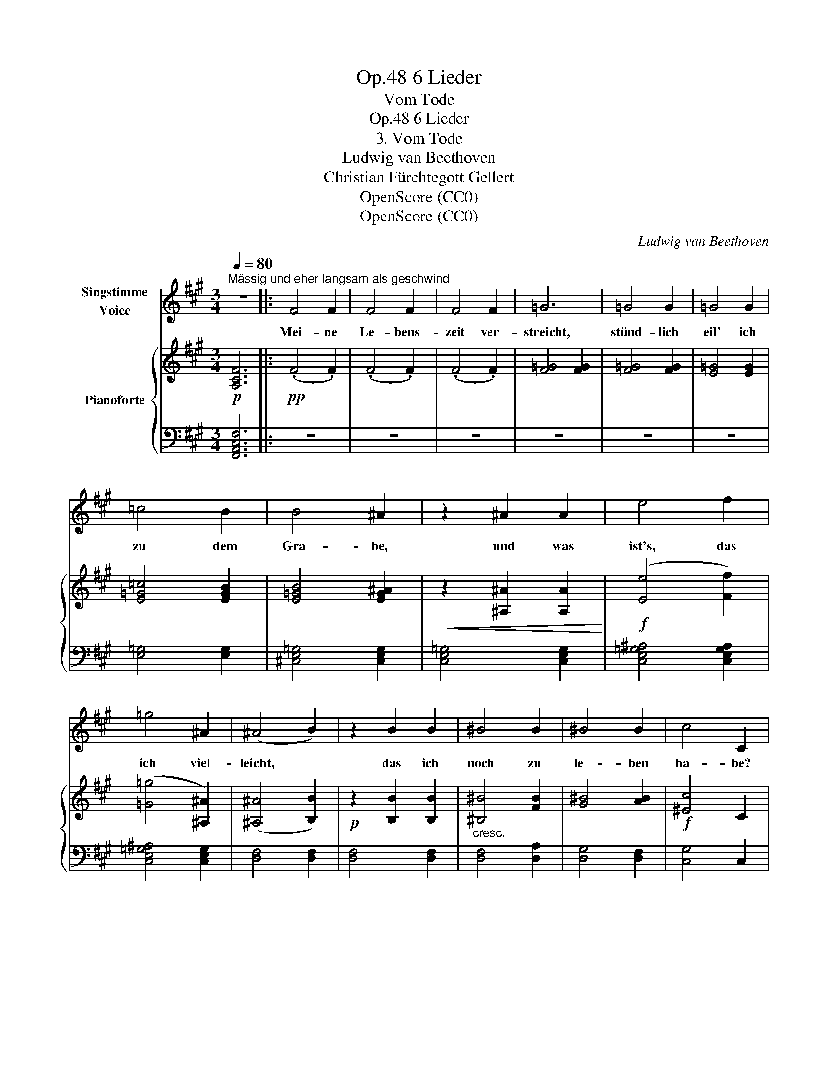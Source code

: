 X:1
T:6 Lieder, Op.48
T:Vom Tode
T:6 Lieder, Op.48
T:3. Vom Tode
T:Ludwig van Beethoven
T:Christian Fürchtegott Gellert
T:OpenScore (CC0)
T:OpenScore (CC0)
C:Ludwig van Beethoven
Z:Christian Fürchtegott Gellert
Z:OpenScore (CC0)
%%score 1 { ( 2 4 ) | ( 3 5 ) }
L:1/8
Q:1/4=80
M:3/4
K:A
V:1 treble nm="Singstimme\nVoice"
V:2 treble nm="Pianoforte"
V:4 treble 
V:3 bass 
V:5 bass 
V:1
"^Mässig und eher langsam als geschwind" z6 |: F4 F2 | F4 F2 | F4 F2 | =G6 | =G4 G2 | =G4 G2 | %7
w: |Mei- ne|Le- bens-|zeit ver-|streicht,|stünd- lich|eil' ich|
 =c4 B2 | B4 ^A2 | z2 ^A2 A2 | e4 f2 | =g4 ^A2 | (^A4 B2) | z2 B2 B2 | ^B4 B2 | ^B4 B2 | c4 C2 | %17
w: zu dem|Gra- be,|und was|ist's, das|ich viel-|leicht, *|das ich|noch zu|le- ben|ha- be?|
 z6 | z6 | z6 | z6 | C4 C2 | F4 G2 | A4 F2 | C6 | ^E4 E2 | ^E4 E2 | ^E4 E2 | F6 | =G4 G2 | =G6- | %31
w: ||||Denk', o|Mensch, an|dei- nen|Tod!|Säu- me|nicht, denn|Eins ist|Noth.|Säu- me|nicht,|
 G4 F2 | c6 | C6 | D6 | F4 F2 | =G6- | G4 F2 | c6 | C6 | F6 | z6 | z6 | z6 | z6 | z6 | z6 | z6 | %48
w: _ denn|Eins|ist|Noth.|Säu- me|nicht,|_ denn|Eins|ist|Noth.||||||||
 !fermata!z6 :| %49
w: |
V:2
!p! [A,CF]6 |:!pp! (.F4 .F2) | (.F4 .F2) | (.F4 .F2) | [F=G]4 [FG]2 | [F=G]4 [FG]2 | [E=G]4 [EG]2 | %7
 [E=G=c]4 [EGB]2 | [E=GB]4 [EG^A]2 |!<(! z2 [^A,^A]2 [A,A]2!<)! |!f! ([Ee]4 [Ff]2) | %11
 ([=G=g]4 [^A,^A]2) | ([^A,^A]4 [B,B]2) |!p! z2 [B,B]2 [B,B]2 |"_cresc." [^B,^B]4 [FB]2 | %15
 [G^B]4 [AB]2 |!f! [^Ec]4 C2 |!p! (.C4 .C2) | (F4 G2) | (A4 F2 | ^E4 C2) | C4 C2 | F4 G2 | A4 F2 | %24
 C6 | [G,C^E]4 [G,CE]2 |"_cresc." [G,D^E]4 [G,DE]2 | [G,D^E]4 [G,DE]2 | [A,CF]6 | %29
 [^A,CE=G]4 [A,CEG]2 | [^A,CE=G]6- |!mp! [A,CEG]4 [B,DF]2 | [=A,CF]6 | ^E6 | [F,A,F]6 | %35
"_cresc." [A,=CF]4 [A,CF]2 | [_B,^C=G-]6 | [=B,DG]4!mp! [A,^B,F]2 |!p! [A,CF]6 | [G,C^E]6 | %40
 [A,CF]6 | z2 z2 [B,D]2 | C6 | z6 | z6 | z6 | z6 | z6 | z6 :| %49
V:3
 [F,,A,,C,F,]6 |: z6 | z6 | z6 | z6 | z6 | z6 | [E,=G,]4 [E,G,]2 | [^C,E,=G,]4 [C,E,G,]2 | %9
 [C,E,=G,]4 [C,E,G,]2 | [C,E,=G,^A,]4 [C,E,G,A,]2 | [C,E,=G,^A,]4 [C,E,G,]2 | [D,F,]4 [D,F,]2 | %13
 [D,F,]4 [D,F,]2 | [D,F,]4 [D,A,]2 | [D,G,]4 [D,F,]2 | [C,G,]4 C,2 | C,4 C,2 | %18
 [F,,C,F,]4 [G,,C,G,]2 | [A,,C,A,]4 [F,,C,F,]2 | [^E,,C,^E,]4 [C,,C,]2 | [C,,C,]4 [C,,C,]2 | %22
 [F,,C,F,]4 [G,,C,G,]2 | [A,,C,A,]4 [F,,C,F,]2 | [C,,C,]4 [C,,C,]2 | [C,,C,]4 [C,,C,]2 | %26
 [B,,,B,,]4 [B,,,B,,]2 | [B,,,B,,]4 [B,,,B,,]2 | [A,,,A,,]4 [A,,,A,,]2 | %29
!f! [^A,,,^A,,]4 [A,,,A,,]2 |!>(! [^A,,,^A,,]4 [A,,,A,,]2!>)! | [^A,,,^A,,]4 [B,,,B,,]2 | %32
!p! [C,,C,]4 [C,,C,]2 | [C,,C,]4 [C,,C,]2 | [D,,D,]4 [D,,D,]2 | [D,,D,]4 [D,,D,]2 | %36
 [D,,D,]4 [D,,D,]2 | [D,,D,]4 [D,,D,]2 | [C,,C,]4 [C,,C,]2 | [C,,C,]4 [C,,C,]2 | [F,,,F,,]4 F,,,2 | %41
 F,,,4 ((([^E,G,]2 | [F,A,]6))) | z2 z2 (([D,^E,G,B,]2 | [C,F,A,]6)) | z2 z2 (([B,,D,^E,G,]2 | %46
 [A,,C,F,]4)) [A,,C,F,]2 | (.[A,,C,F,]4 .[A,,C,F,]2) | !fermata![A,,C,F,]6 :| %49
V:4
 x6 |: x6 | x6 | x6 | x6 | x6 | x6 | x6 | x6 | x6 | x6 | x6 | x6 | x6 | x6 | x6 | x6 | x6 | x6 | %19
 x6 | x6 | x6 | x6 | x6 | x6 | x6 | x6 | x6 | x6 | x6 | x6 | x6 | x6 | [G,C]4 B,2 | x6 | x6 | x6 | %37
 x6 | x6 | x6 | x6 | x6 | x6 | x6 | x6 | x6 | x6 | x6 | x6 :| %49
V:5
 x6 |: x6 | x6 | x6 | x6 | x6 | x6 | x6 | x6 | x6 | x6 | x6 | x6 | x6 | x6 | x6 | x6 | x6 | x6 | %19
 x6 | x6 | x6 | x6 | x6 | x6 | x6 | x6 | x6 | x6 | x6 | x6 | x6 | x6 | x6 | x6 | x6 | x6 | x6 | %38
 x6 | x6 | x6 | x4 F,,,2 | F,,,4 F,,,2 | F,,,4 F,,,2 | F,,,4 F,,,2 | F,,,4 F,,,2 | F,,,4 F,,2 | %47
 [C,,F,,]4 [A,,,F,,]2 | !fermata![F,,,F,,]6 :| %49

